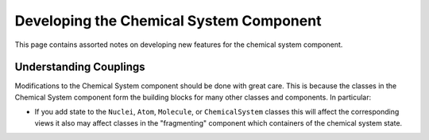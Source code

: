 ########################################
Developing the Chemical System Component
########################################

This page contains assorted notes on developing new features for the chemical
system component.

***********************
Understanding Couplings
***********************

Modifications to the Chemical System component should be done with great care.
This is because the classes in the Chemical System component form the building
blocks for many other classes and components. In particular:

- If you add state to the ``Nuclei``, ``Atom``, ``Molecule``, or
  ``ChemicalSystem`` classes this will affect the corresponding views it also
  may affect classes in the "fragmenting" component which containers of the
  chemical system state.
